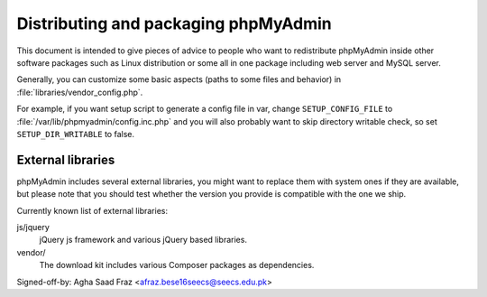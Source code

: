 Distributing and packaging phpMyAdmin
=====================================

This document is intended to give pieces of advice to people who want to
redistribute phpMyAdmin inside other software packages such as Linux
distribution or some all in one package including web server and MySQL
server.

Generally, you can customize some basic aspects (paths to some files and
behavior) in :file:`libraries/vendor_config.php`.

For example, if you want setup script to generate a config file in var, change
``SETUP_CONFIG_FILE`` to :file:`/var/lib/phpmyadmin/config.inc.php` and you
will also probably want to skip directory writable check, so set
``SETUP_DIR_WRITABLE`` to false.

External libraries
------------------

phpMyAdmin includes several external libraries, you might want to
replace them with system ones if they are available, but please note
that you should test whether the version you provide is compatible with the
one we ship.

Currently known list of external libraries:

js/jquery
    jQuery js framework and various jQuery based libraries.

vendor/
    The download kit includes various Composer packages as
    dependencies.
Signed-off-by: Agha Saad Fraz <afraz.bese16seecs@seecs.edu.pk>
